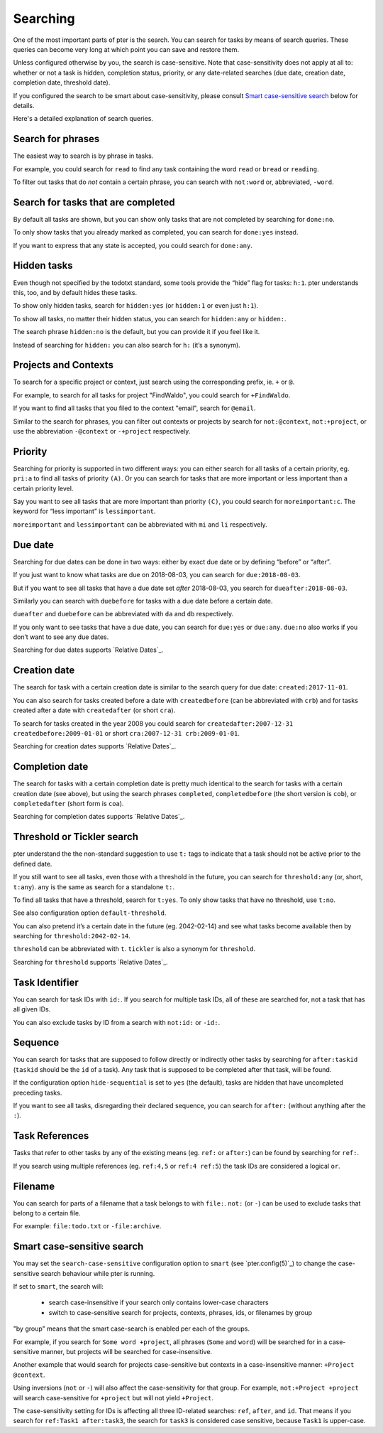 Searching
=========

One of the most important parts of pter is the search. You can search for
tasks by means of search queries. These queries can become very long at
which point you can save and restore them.

Unless configured otherwise by you, the search is case-sensitive. Note that
case-sensitivity does not apply at all to: whether or not a task is hidden,
completion status, priority, or any date-related searches (due date, creation
date, completion date, threshold date).

If you configured the search to be smart about case-sensitivity, please consult
`Smart case-sensitive search`_ below for details.

Here's a detailed explanation of search queries.


Search for phrases
------------------

The easiest way to search is by phrase in tasks.

For example, you could search for ``read`` to find any task containing the word
``read`` or ``bread`` or ``reading``.

To filter out tasks that do *not* contain a certain phrase, you can search with
``not:word`` or, abbreviated, ``-word``.


Search for tasks that are completed
-----------------------------------

By default all tasks are shown, but you can show only tasks that are not
completed by searching for ``done:no``.

To only show tasks that you already marked as completed, you can search for
``done:yes`` instead.

If you want to express that any state is accepted, you could search for ``done:any``.


Hidden tasks
------------

Even though not specified by the todotxt standard, some tools provide the
“hide” flag for tasks: ``h:1``. pter understands this, too, and by default
hides these tasks.

To show only hidden tasks, search for ``hidden:yes`` (or ``hidden:1`` or even
just ``h:1``).

To show all tasks, no matter their hidden status, you can search for ``hidden:any`` or ``hidden:``.

The search phrase ``hidden:no`` is the default, but you can provide it if you feel like it.

Instead of searching for ``hidden:`` you can also search for ``h:`` (it’s a synonym).


Projects and Contexts
---------------------

To search for a specific project or context, just search using the
corresponding prefix, ie. ``+`` or ``@``.

For example, to search for all tasks for project "FindWaldo", you could search
for ``+FindWaldo``.

If you want to find all tasks that you filed to the context "email", search
for ``@email``.

Similar to the search for phrases, you can filter out contexts or projects by
search for ``not:@context``, ``not:+project``, or use the abbreviation ``-@context``
or ``-+project`` respectively.


Priority
--------

Searching for priority is supported in two different ways: you can either
search for all tasks of a certain priority, eg. ``pri:a`` to find all tasks of
priority ``(A)``.
Or you can search for tasks that are more important or less important than a
certain priority level.

Say you want to see all tasks that are more important than priority ``(C)``, you
could search for ``moreimportant:c``. The keyword for “less important” is
``lessimportant``.

``moreimportant`` and ``lessimportant`` can be abbreviated with ``mi`` and ``li``
respectively.


Due date
--------

Searching for due dates can be done in two ways: either by exact due date or
by defining “before” or “after”.

If you just want to know what tasks are due on 2018-08-03, you can search for
``due:2018-08-03``.

But if you want to see all tasks that have a due date set *after* 2018-08-03,
you search for ``dueafter:2018-08-03``.

Similarly you can search with ``duebefore`` for tasks with a due date before a
certain date.

``dueafter`` and ``duebefore`` can be abbreviated with ``da`` and ``db`` respectively.

If you only want to see tasks that have a due date, you can search for
``due:yes`` or ``due:any``. ``due:no`` also works if you don’t want to see any due dates.

Searching for due dates supports `Relative Dates`_.


Creation date
-------------

The search for task with a certain creation date is similar to the search
query for due date: ``created:2017-11-01``.

You can also search for tasks created before a date with ``createdbefore`` (can
be abbreviated with ``crb``) and for tasks created after a date with
``createdafter`` (or short ``cra``).

To search for tasks created in the year 2008 you could search for
``createdafter:2007-12-31 createdbefore:2009-01-01`` or short ``cra:2007-12-31
crb:2009-01-01``.

Searching for creation dates supports `Relative Dates`_.


Completion date
---------------

The search for tasks with a certain completion date is pretty much identical
to the search for tasks with a certain creation date (see above), but using
the search phrases ``completed``, ``completedbefore`` (the short version is ``cob``), or
``completedafter`` (short form is ``coa``).

Searching for completion dates supports `Relative Dates`_.


Threshold or Tickler search
---------------------------

pter understand the the non-standard suggestion to use ``t:`` tags to
indicate that a task should not be active prior to the defined date.

If you still want to see all tasks, even those with a threshold in the future,
you can search for ``threshold:any`` (or, short, ``t:any``). ``any`` is the same
as search for a standalone ``t:``.

To find all tasks that have a threshold, search for ``t:yes``. To only show tasks that have no threshold, use ``t:no``.

See also configuration option ``default-threshold``.

You can also pretend it’s a certain date in the future (eg. 2042-02-14) and
see what tasks become available then by searching for ``threshold:2042-02-14``.

``threshold`` can be abbreviated with ``t``. ``tickler`` is also a synonym for
``threshold``.

Searching for ``threshold`` supports `Relative Dates`_.


Task Identifier
---------------

You can search for task IDs with ``id:``. If you search for multiple
task IDs, all of these are searched for, not a task that has all given IDs.

You can also exclude tasks by ID from a search with ``not:id:`` or
``-id:``.


Sequence
--------

You can search for tasks that are supposed to follow directly or indirectly
other tasks by searching for ``after:taskid`` (``taskid`` should be the
``id`` of a task). Any task that is supposed to be completed after that
task, will be found.

If the configuration option ``hide-sequential`` is set to ``yes`` (the
default), tasks are hidden that have uncompleted preceding tasks.

If you want to see all tasks, disregarding their declared sequence, you can
search for ``after:`` (without anything after the ``:``).


Task References
---------------

Tasks that refer to other tasks by any of the existing means (eg. ``ref:``
or ``after:``) can be found by searching for ``ref:``.

If you search using multiple references (eg. ``ref:4,5`` or ``ref:4
ref:5``) the task IDs are considered a logical ``or``.


Filename
--------

You can search for parts of a filename that a task belongs to with
``file:``. ``not:`` (or ``-``) can be used to exclude tasks that belong to
a certain file.

For example: ``file:todo.txt`` or ``-file:archive``.


Smart case-sensitive search
---------------------------

You may set the ``search-case-sensitive`` configuration option to ``smart`` (see `pter.config(5)`_)
to change the case-sensitive search behaviour while pter is running.

If set to ``smart``, the search will:

 - search case-insensitive if your search only contains lower-case characters
 - switch to case-sensitive search for projects, contexts, phrases, ids, or filenames by group

"by group" means that the smart case-search is enabled per each of the groups.

For example, if you search for ``Some word +project``, all phrases (``Some`` and ``word``) will be
searched for in a case-sensitive manner, but projects will be searched for case-insensitive.

Another example that would search for projects case-sensitive but contexts in a case-insensitive
manner: ``+Project @context``.

Using inversions (``not`` or ``-``) will also affect the case-sensitivity for that group. For example,
``not:+Project +project`` will search case-sensitive for ``+project`` but will not yield ``+Project``.

The case-sensitivity setting for IDs is affecting all three ID-related searches: ``ref``, ``after``, and ``id``.
That means if you search for ``ref:Task1 after:task3``, the search for ``task3`` is considered case sensitive,
because ``Task1`` is upper-case.

